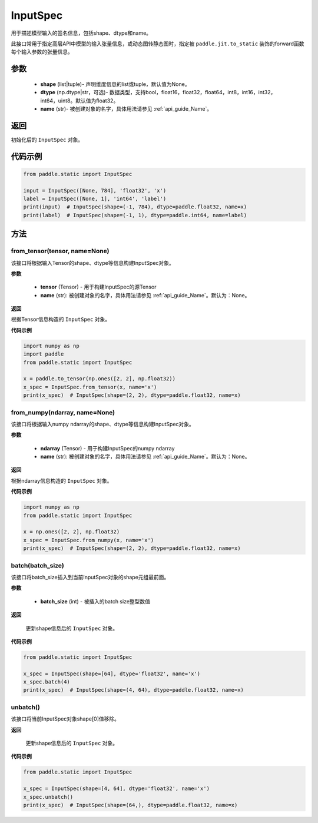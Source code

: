 .. _cn_api_static_cn_InputSpec:

InputSpec
-------------------------------


.. py:class:: paddle.static.InputSpec(shape=None, dtype='float32', name=None)
用于描述模型输入的签名信息，包括shape、dtype和name。

此接口常用于指定高层API中模型的输入张量信息，或动态图转静态图时，指定被 ``paddle.jit.to_static`` 装饰的forward函数每个输入参数的张量信息。

参数
::::::::::::

  - **shape** (list|tuple)- 声明维度信息的list或tuple，默认值为None。
  - **dtype** (np.dtype|str，可选)- 数据类型，支持bool，float16，float32，float64，int8，int16，int32，int64，uint8。默认值为float32。
  - **name** (str)- 被创建对象的名字，具体用法请参见  :ref:`api_guide_Name`。

返回
::::::::::::
初始化后的 ``InputSpec`` 对象。


代码示例
::::::::::::

.. code-block:: python

    from paddle.static import InputSpec

    input = InputSpec([None, 784], 'float32', 'x')
    label = InputSpec([None, 1], 'int64', 'label')
    print(input)  # InputSpec(shape=(-1, 784), dtype=paddle.float32, name=x)
    print(label)  # InputSpec(shape=(-1, 1), dtype=paddle.int64, name=label)


方法
::::::::::::
from_tensor(tensor, name=None)
'''''''''
该接口将根据输入Tensor的shape、dtype等信息构建InputSpec对象。

**参数**

  - **tensor** (Tensor) - 用于构建InputSpec的源Tensor
  - **name** (str): 被创建对象的名字，具体用法请参见  :ref:`api_guide_Name`。默认为：None。


**返回**

根据Tensor信息构造的 ``InputSpec`` 对象。


**代码示例**

.. code-block:: python

    import numpy as np
    import paddle
    from paddle.static import InputSpec

    x = paddle.to_tensor(np.ones([2, 2], np.float32))
    x_spec = InputSpec.from_tensor(x, name='x')
    print(x_spec)  # InputSpec(shape=(2, 2), dtype=paddle.float32, name=x)


from_numpy(ndarray, name=None)
'''''''''
该接口将根据输入numpy ndarray的shape、dtype等信息构建InputSpec对象。

**参数**

  - **ndarray** (Tensor) - 用于构建InputSpec的numpy ndarray
  - **name** (str): 被创建对象的名字，具体用法请参见  :ref:`api_guide_Name`。默认为：None。


**返回**

根据ndarray信息构造的 ``InputSpec`` 对象。


**代码示例**

.. code-block:: python

    import numpy as np
    from paddle.static import InputSpec

    x = np.ones([2, 2], np.float32)
    x_spec = InputSpec.from_numpy(x, name='x')
    print(x_spec)  # InputSpec(shape=(2, 2), dtype=paddle.float32, name=x)


batch(batch_size)
'''''''''
该接口将batch_size插入到当前InputSpec对象的shape元组最前面。

**参数**

  - **batch_size** (int) - 被插入的batch size整型数值

**返回**

 更新shape信息后的 ``InputSpec`` 对象。


**代码示例**

.. code-block:: python

    from paddle.static import InputSpec
  
    x_spec = InputSpec(shape=[64], dtype='float32', name='x')
    x_spec.batch(4)
    print(x_spec)  # InputSpec(shape=(4, 64), dtype=paddle.float32, name=x)


unbatch()
'''''''''
该接口将当前InputSpec对象shape[0]值移除。


**返回**

 更新shape信息后的 ``InputSpec`` 对象。


**代码示例**

.. code-block:: python

    from paddle.static import InputSpec

    x_spec = InputSpec(shape=[4, 64], dtype='float32', name='x')
    x_spec.unbatch()
    print(x_spec)  # InputSpec(shape=(64,), dtype=paddle.float32, name=x)
